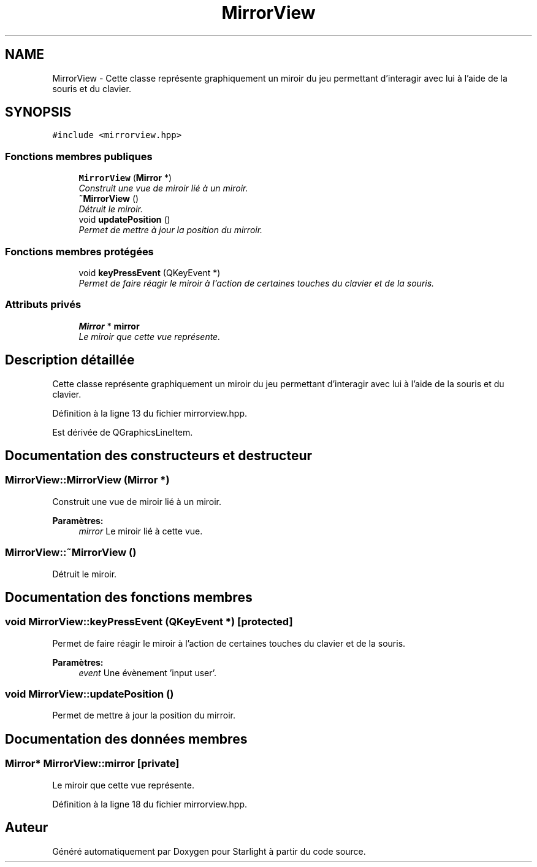 .TH "MirrorView" 3 "Vendredi 24 Avril 2015" "Starlight" \" -*- nroff -*-
.ad l
.nh
.SH NAME
MirrorView \- Cette classe représente graphiquement un miroir du jeu permettant d'interagir avec lui à l'aide de la souris et du clavier\&.  

.SH SYNOPSIS
.br
.PP
.PP
\fC#include <mirrorview\&.hpp>\fP
.SS "Fonctions membres publiques"

.in +1c
.ti -1c
.RI "\fBMirrorView\fP (\fBMirror\fP *)"
.br
.RI "\fIConstruit une vue de miroir lié à un miroir\&. \fP"
.ti -1c
.RI "\fB~MirrorView\fP ()"
.br
.RI "\fIDétruit le miroir\&. \fP"
.ti -1c
.RI "void \fBupdatePosition\fP ()"
.br
.RI "\fIPermet de mettre à jour la position du mirroir\&. \fP"
.in -1c
.SS "Fonctions membres protégées"

.in +1c
.ti -1c
.RI "void \fBkeyPressEvent\fP (QKeyEvent *)"
.br
.RI "\fIPermet de faire réagir le miroir à l'action de certaines touches du clavier et de la souris\&. \fP"
.in -1c
.SS "Attributs privés"

.in +1c
.ti -1c
.RI "\fBMirror\fP * \fBmirror\fP"
.br
.RI "\fILe miroir que cette vue représente\&. \fP"
.in -1c
.SH "Description détaillée"
.PP 
Cette classe représente graphiquement un miroir du jeu permettant d'interagir avec lui à l'aide de la souris et du clavier\&. 
.PP
Définition à la ligne 13 du fichier mirrorview\&.hpp\&.
.PP
Est dérivée de QGraphicsLineItem\&.
.SH "Documentation des constructeurs et destructeur"
.PP 
.SS "MirrorView::MirrorView (\fBMirror\fP *)"

.PP
Construit une vue de miroir lié à un miroir\&. 
.PP
\fBParamètres:\fP
.RS 4
\fImirror\fP Le miroir lié à cette vue\&. 
.RE
.PP

.SS "MirrorView::~MirrorView ()"

.PP
Détruit le miroir\&. 
.SH "Documentation des fonctions membres"
.PP 
.SS "void MirrorView::keyPressEvent (QKeyEvent *)\fC [protected]\fP"

.PP
Permet de faire réagir le miroir à l'action de certaines touches du clavier et de la souris\&. 
.PP
\fBParamètres:\fP
.RS 4
\fIevent\fP Une évènement 'input user'\&. 
.RE
.PP

.SS "void MirrorView::updatePosition ()"

.PP
Permet de mettre à jour la position du mirroir\&. 
.SH "Documentation des données membres"
.PP 
.SS "\fBMirror\fP* MirrorView::mirror\fC [private]\fP"

.PP
Le miroir que cette vue représente\&. 
.PP
Définition à la ligne 18 du fichier mirrorview\&.hpp\&.

.SH "Auteur"
.PP 
Généré automatiquement par Doxygen pour Starlight à partir du code source\&.
